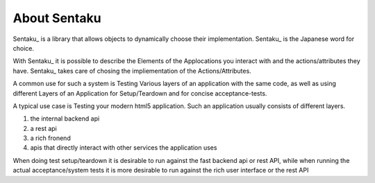 About Sentaku
==============

Sentaku_ is a library that allows objects to dynamically choose their implementation.
Sentaku_ is the Japanese word for choice.

With Sentaku_ it is possible to describe the Elements of the Applocations you interact with
and the actions/attributes they have.
Sentaku_ takes care of chosing the impliementation of the Actions/Attributes.


A common use for such a system is Testing Various layers of an application with the same code,
as well as using different Layers of an Application for Setup/Teardown and for concise acceptance-tests.


A typical use case is Testing your modern html5 application.
Such an application usually consists of different layers.

1. the internal backend api
2. a rest api
3. a rich fronend
4. apis that directly interact with other services the application uses

When doing test setup/teardown it is
desirable to run against the fast backend api or rest API,
while when running the actual acceptance/system tests
it is more desirable to run against the rich user interface or the rest API

.. _Sentaku:: http:://pypi.python.org/pypi/sentaku